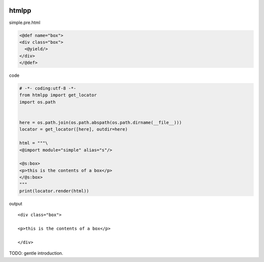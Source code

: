 .. image:: https://travis-ci.org/podhmo/htmlpp.svg
  :target: https://travis-ci.org/podhmo/htmlpp.svg

htmlpp
========================================

simple.pre.html

.. code-block:: html

  <@def name="box">
  <div class="box">
    <@yield/>
  </div>
  </@def>


code

.. code-block:: python

  # -*- coding:utf-8 -*-
  from htmlpp import get_locator
  import os.path


  here = os.path.join(os.path.abspath(os.path.dirname(__file__)))
  locator = get_locator([here], outdir=here)

  html = """\
  <@import module="simple" alias="s"/>

  <@s:box>
  <p>this is the contents of a box</p>
  </@s:box>
  """
  print(locator.render(html))


output

::

  <div class="box">

  <p>this is the contents of a box</p>

  </div>

TODO: gentle introduction.
